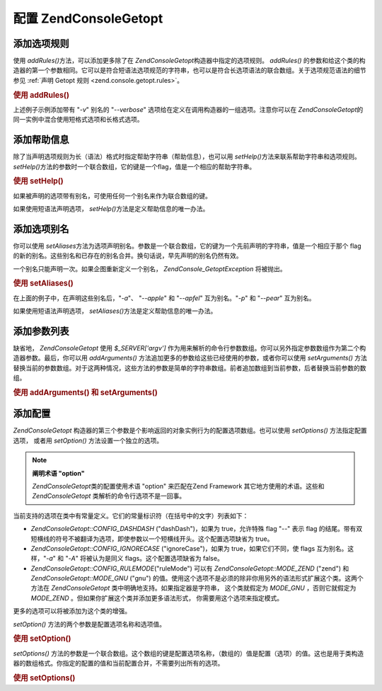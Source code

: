 .. EN-Revision: none
.. _zend.console.getopt.configuration:

配置 Zend\Console\Getopt
======================

.. _zend.console.getopt.configuration.addrules:

添加选项规则
------

使用 *addRules()*\ 方法，可以添加更多除了在 *Zend\Console\Getopt*\
构造器中指定的选项规则。 *addRules()*
的参数和给这个类的构造器的第一个参数相同。它可以是符合短语法选项规范的字符串，也可以是符合长选项语法的联合数组。关于选项规范语法的细节参见
:ref:`声明 Getopt 规则 <zend.console.getopt.rules>`\ 。

.. _zend.console.getopt.configuration.addrules.example:

.. rubric:: 使用 addRules()

.. code-block:: php
   :linenos:

   $opts = new Zend\Console\Getopt('abp:');
   $opts->addRules(
     array(
       'verbose|v' => 'Print verbose output'
     )
   );


上述例子示例添加带有 "*-v*" 别名的 "*--verbose*"
选项给在定义在调用构造器的一组选项。注意你可以在 *Zend\Console\Getopt*\
的同一实例中混合使用短格式选项和长格式选项。

.. _zend.console.getopt.configuration.addhelp:

添加帮助信息
------

除了当声明选项规则为长（语法）格式时指定帮助字符串（帮助信息），也可以用
*setHelp()*\ 方法来联系帮助字符串和选项规则。 *setHelp()*\
方法的参数时一个联合数组，它的键是一个flag，值是一个相应的帮助字符串。

.. _zend.console.getopt.configuration.addhelp.example:

.. rubric:: 使用 setHelp()

.. code-block:: php
   :linenos:

   $opts = new Zend\Console\Getopt('abp:');
   $opts->setHelp(
       array(
           'a' => 'apple option, with no parameter',
           'b' => 'banana option, with required integer parameter',
           'p' => 'pear option, with optional string parameter'
       )
   );


如果被声明的选项带有别名，可使用任何一个别名来作为联合数组的键。

如果使用短语法声明选项， *setHelp()*\ 方法是定义帮助信息的唯一办法。

.. _zend.console.getopt.configuration.addaliases:

添加选项别名
------

你可以使用 *setAliases*\
方法为选项声明别名。参数是一个联合数组，它的键为一个先前声明的字符串，值是一个相应于那个
flag
的新的别名。这些别名和已存在的别名合并。换句话说，早先声明的别名仍然有效。

一个别名只能声明一次。如果企图重新定义一个别名， *Zend\Console_Getopt\Exception*
将被抛出。

.. _zend.console.getopt.configuration.addaliases.example:

.. rubric:: 使用 setAliases()

.. code-block:: php
   :linenos:

   $opts = new Zend\Console\Getopt('abp:');
   $opts->setAliases(
       array(
           'a' => 'apple',
           'a' => 'apfel',
           'p' => 'pear'
       )
   );


在上面的例子中，在声明这些别名后，"*-a*"、 "*--apple*" 和 "*--apfel*" 互为别名。"*-p*" 和
"*--pear*" 互为别名。

如果使用短语法声明选项， *setAliases()*\ 方法是定义帮助信息的唯一办法。

.. _zend.console.getopt.configuration.addargs:

添加参数列表
------

缺省地， *Zend\Console\Getopt* 使用 *$_SERVER['argv']*
作为用来解析的命令行参数数组。你可以另外指定参数数组作为第二个构造器参数。最后，你可以用
*addArguments()* 方法追加更多的参数给这些已经使用的参数，或者你可以使用 *setArguments()*
方法替换当前的参数数组。对于这两种情况，这些方法的参数是简单的字符串数组。前者追加数组到当前参数，后者替换当前参数的数组。

.. _zend.console.getopt.configuration.addargs.example:

.. rubric:: 使用 addArguments() 和 setArguments()

.. code-block:: php
   :linenos:

   // 缺省地，构造器使用 $_SERVER['argv']
   $opts = new Zend\Console\Getopt('abp:');

   // 追加数组给当前参数
   $opts->addArguments(array('-a', '-p', 'p_parameter', 'non_option_arg'));

   // 替换当前的参数
   $opts->setArguments(array('-a', '-p', 'p_parameter', 'non_option_arg'));


.. _zend.console.getopt.configuration.config:

添加配置
----

*Zend\Console\Getopt*
构造器的第三个参数是个影响返回的对象实例行为的配置选项数组。也可以使用
*setOptions()* 方法指定配置选项， 或者用 *setOption()* 方法设置一个独立的选项。

.. note::

   **阐明术语 "option"**

   *Zend\Console\Getopt*\ 类的配置使用术语 "option" 来匹配在Zend Framework
   其它地方使用的术语。这些和 *Zend\Console\Getopt* 类解析的命令行选项不是一回事。

当前支持的选项在类中有常量定义。它们的常量标识符（在括号中的文字）列表如下：

- *Zend\Console\Getopt::CONFIG_DASHDASH* ("dashDash")，如果为 true，允许特殊 flag "*--*" 表示 flag
  的结尾。带有双短横线的符号不被翻译为选项，即使参数以一个短横线开头。这个配置选项缺省为
  true。

- *Zend\Console\Getopt::CONFIG_IGNORECASE* ("ignoreCase")，如果为 true，如果它们不同，使 flags
  互为别名。这样，"*-a*" 和 "*-A*" 将被认为是同义 flags。这个配置选项缺省为 false。

- *Zend\Console\Getopt::CONFIG_RULEMODE*\ ("ruleMode") 可以有 *Zend\Console\Getopt::MODE_ZEND* ("zend") 和
  *Zend\Console\Getopt::MODE_GNU* ("gnu")
  的值。使用这个选项不是必须的除非你用另外的语法形式扩展这个类。这两个方法在
  *Zend\Console\Getopt* 类中明确地支持。如果指定器是字符串， 这个类就假定为 *MODE_GNU*
  ，否则它就假定为 *MODE_ZEND* 。但如果你扩展这个类并添加更多语法形式，
  你需要用这个选项来指定模式。

更多的选项可以将被添加为这个类的增强。

*setOption()* 方法的两个参数是配置选项名称和选项值。

.. _zend.console.getopt.configuration.config.example.setoption:

.. rubric:: 使用 setOption()

.. code-block:: php
   :linenos:

   $opts = new Zend\Console\Getopt('abp:');
   $opts->setOption('ignoreCase', true);


*setOptions()*
方法的参数是一个联合数组。这个数组的键是配置选项名称，（数组的）值是配置（选项）的值。这也是用于类构造器的数组格式。你指定的配置的值和当前配置合并，不需要列出所有的选项。

.. _zend.console.getopt.configuration.config.example.setoptions:

.. rubric:: 使用 setOptions()

.. code-block:: php
   :linenos:

   $opts = new Zend\Console\Getopt('abp:');
   $opts->setOptions(
       array(
           'ignoreCase' => true,
           'dashDash'   => false
       )
   );



